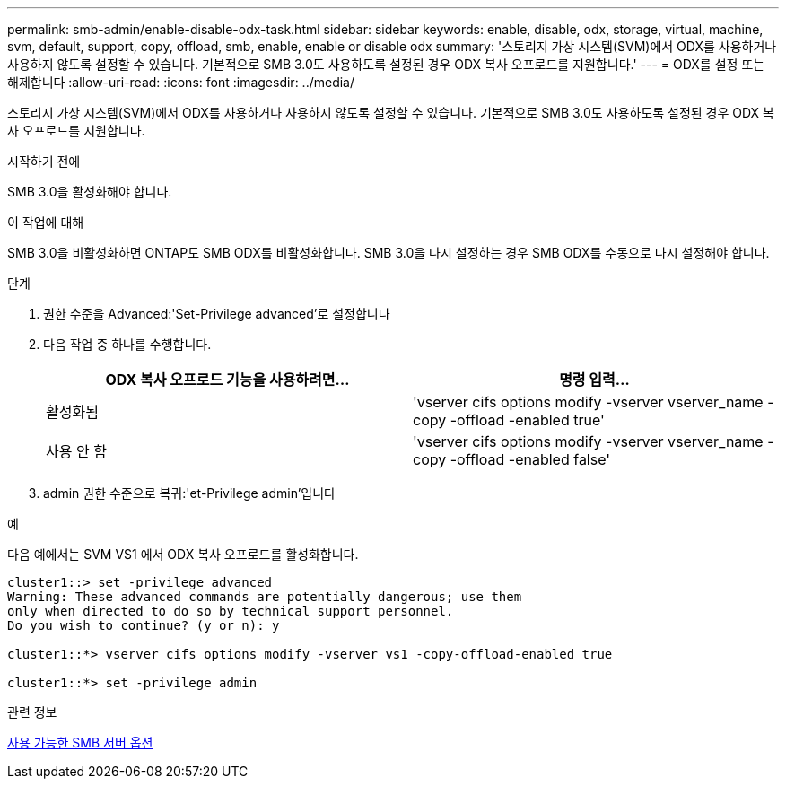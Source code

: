 ---
permalink: smb-admin/enable-disable-odx-task.html 
sidebar: sidebar 
keywords: enable, disable, odx, storage, virtual, machine, svm, default, support, copy, offload, smb, enable, enable or disable odx 
summary: '스토리지 가상 시스템(SVM)에서 ODX를 사용하거나 사용하지 않도록 설정할 수 있습니다. 기본적으로 SMB 3.0도 사용하도록 설정된 경우 ODX 복사 오프로드를 지원합니다.' 
---
= ODX를 설정 또는 해제합니다
:allow-uri-read: 
:icons: font
:imagesdir: ../media/


[role="lead"]
스토리지 가상 시스템(SVM)에서 ODX를 사용하거나 사용하지 않도록 설정할 수 있습니다. 기본적으로 SMB 3.0도 사용하도록 설정된 경우 ODX 복사 오프로드를 지원합니다.

.시작하기 전에
SMB 3.0을 활성화해야 합니다.

.이 작업에 대해
SMB 3.0을 비활성화하면 ONTAP도 SMB ODX를 비활성화합니다. SMB 3.0을 다시 설정하는 경우 SMB ODX를 수동으로 다시 설정해야 합니다.

.단계
. 권한 수준을 Advanced:'Set-Privilege advanced'로 설정합니다
. 다음 작업 중 하나를 수행합니다.
+
|===
| ODX 복사 오프로드 기능을 사용하려면... | 명령 입력... 


 a| 
활성화됨
 a| 
'vserver cifs options modify -vserver vserver_name -copy -offload -enabled true'



 a| 
사용 안 함
 a| 
'vserver cifs options modify -vserver vserver_name -copy -offload -enabled false'

|===
. admin 권한 수준으로 복귀:'et-Privilege admin'입니다


.예
다음 예에서는 SVM VS1 에서 ODX 복사 오프로드를 활성화합니다.

[listing]
----
cluster1::> set -privilege advanced
Warning: These advanced commands are potentially dangerous; use them
only when directed to do so by technical support personnel.
Do you wish to continue? (y or n): y

cluster1::*> vserver cifs options modify -vserver vs1 -copy-offload-enabled true

cluster1::*> set -privilege admin
----
.관련 정보
xref:server-options-reference.adoc[사용 가능한 SMB 서버 옵션]

